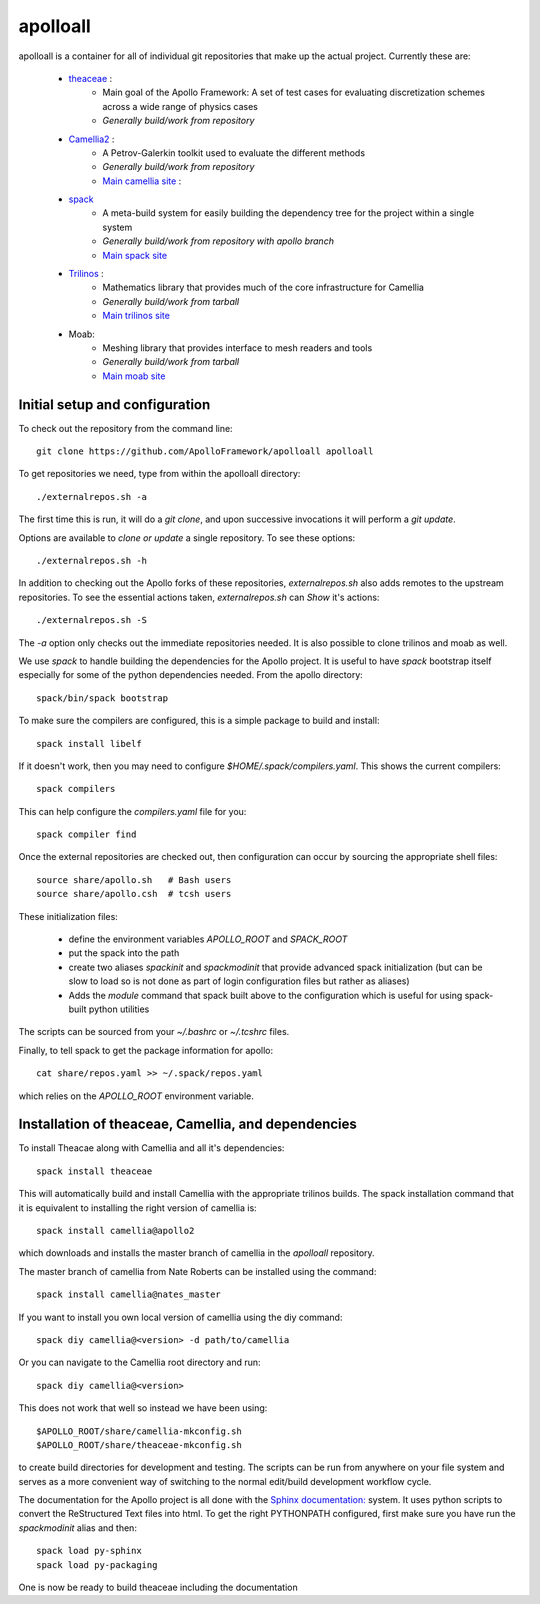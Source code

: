 apolloall
==========

apolloall is a container for all of individual git repositories that make up the
actual project.  Currently these are:

  + `theaceae <https://github.com/ApolloFramework/theaceae>`_ :
      - Main goal of the Apollo Framework: A set of test cases for evaluating
        discretization schemes across a wide range of physics cases
      - *Generally build/work from repository*
  + `Camellia2 <https://github.com/ApolloFramework/Camellia2>`_ :
      - A Petrov-Galerkin toolkit used to evaluate the different methods
      - *Generally build/work from repository*
      - `Main camellia site <https://bitbucket.org/nateroberts/camellia>`_ :
  + `spack <https://github.com/ApolloFramework/spack>`_ 
      - A meta-build system for easily building the dependency tree for the
        project within a single system
      - *Generally build/work from repository with apollo branch*
      - `Main spack site <https://spack.io>`_
  + `Trilinos <https://github.com/ApolloFramework/Trilinos>`_ :
      - Mathematics library that provides much of the core infrastructure for
        Camellia
      - *Generally build/work from tarball*
      - `Main trilinos site <https://trilinos.org>`_
  + Moab: 
      - Meshing library that provides interface to mesh readers and tools
      - *Generally build/work from tarball*
      - `Main moab site <http://sigma.mcs.anl.gov/moab-library/>`_


Initial setup and configuration
-------------------------------

To check out the repository from the command line::

      git clone https://github.com/ApolloFramework/apolloall apolloall

To get repositories we need, type from within the apolloall directory::

      ./externalrepos.sh -a

The first time this is run, it will do a `git clone`, and upon successive
invocations it will perform a `git update`.  

Options are available to `clone or update` a single repository.  To see these
options::

      ./externalrepos.sh -h

In addition to checking out the Apollo forks of these repositories,
`externalrepos.sh` also adds remotes to the upstream repositories.  To see the
essential actions taken, `externalrepos.sh` can `Show` it's actions::

      ./externalrepos.sh -S

The `-a` option only checks out the immediate repositories needed.  It is also
possible to clone trilinos and moab as well.

We use `spack` to handle building the dependencies for the Apollo project.
It is useful to have `spack` bootstrap itself especially for some of the python
dependencies needed.  From the apollo directory::

      spack/bin/spack bootstrap

To make sure the compilers are configured, this is a simple package to build and
install::

      spack install libelf

If it doesn't work, then you may need to configure
`$HOME/.spack/compilers.yaml`.  This shows the current compilers::

      spack compilers

This can help configure the `compilers.yaml` file for you::

      spack compiler find

Once the external repositories are checked out, then configuration can occur by
sourcing the appropriate shell files::

      source share/apollo.sh   # Bash users
      source share/apollo.csh  # tcsh users

These initialization files: 

  + define the environment variables `APOLLO_ROOT` and `SPACK_ROOT` 
  + put the spack into the path
  + create two aliases `spackinit` and `spackmodinit` that provide advanced spack initialization
    (but can be slow to load so is not done as part of login configuration
    files but rather as aliases)
  + Adds the `module` command that spack built above to the configuration which
    is useful for using spack-built python utilities

The scripts can be sourced from your `~/.bashrc` or `~/.tcshrc` files.

Finally, to tell spack to get the package information for apollo::

      cat share/repos.yaml >> ~/.spack/repos.yaml

which relies on the `APOLLO_ROOT` environment variable.

Installation of theaceae, Camellia, and dependencies
----------------------------------------------------

To install Theacae along with Camellia and all it's dependencies::

      spack install theaceae

This will automatically build and install Camellia with the appropriate trilinos
builds.  The spack installation command that it is equivalent to installing the
right version of camellia is::

      spack install camellia@apollo2

which downloads and installs the master branch of camellia in the `apolloall` repository. 

The master branch of camellia from Nate Roberts can be installed using the command::

      spack install camellia@nates_master

If you want to install you own local version of camellia using the diy command::

      spack diy camellia@<version> -d path/to/camellia

Or you can navigate to the Camellia root directory and run::

      spack diy camellia@<version>

This does not work that well so instead we have been using::

       $APOLLO_ROOT/share/camellia-mkconfig.sh
       $APOLLO_ROOT/share/theaceae-mkconfig.sh

to create build directories for development and testing.  The scripts can be run
from anywhere on your file system and serves as a more convenient way of
switching to the normal edit/build development workflow cycle.

The documentation for the Apollo project is all done with the 
`Sphinx documentation: <http://www.sphinx-doc.org>`_ system.
It uses python scripts to convert the ReStructured Text files into html.
To get the right PYTHONPATH configured, first make sure you have run the
`spackmodinit` alias and then::

      spack load py-sphinx
      spack load py-packaging

One is now be ready to build theaceae including the documentation

